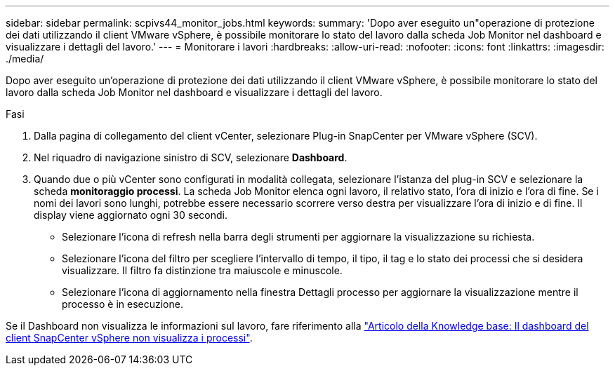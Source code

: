 ---
sidebar: sidebar 
permalink: scpivs44_monitor_jobs.html 
keywords:  
summary: 'Dopo aver eseguito un"operazione di protezione dei dati utilizzando il client VMware vSphere, è possibile monitorare lo stato del lavoro dalla scheda Job Monitor nel dashboard e visualizzare i dettagli del lavoro.' 
---
= Monitorare i lavori
:hardbreaks:
:allow-uri-read: 
:nofooter: 
:icons: font
:linkattrs: 
:imagesdir: ./media/


[role="lead"]
Dopo aver eseguito un'operazione di protezione dei dati utilizzando il client VMware vSphere, è possibile monitorare lo stato del lavoro dalla scheda Job Monitor nel dashboard e visualizzare i dettagli del lavoro.

.Fasi
. Dalla pagina di collegamento del client vCenter, selezionare Plug-in SnapCenter per VMware vSphere (SCV).
. Nel riquadro di navigazione sinistro di SCV, selezionare *Dashboard*.
. Quando due o più vCenter sono configurati in modalità collegata, selezionare l'istanza del plug-in SCV e selezionare la scheda *monitoraggio processi*. La scheda Job Monitor elenca ogni lavoro, il relativo stato, l'ora di inizio e l'ora di fine. Se i nomi dei lavori sono lunghi, potrebbe essere necessario scorrere verso destra per visualizzare l'ora di inizio e di fine. Il display viene aggiornato ogni 30 secondi.
+
** Selezionare l'icona di refresh nella barra degli strumenti per aggiornare la visualizzazione su richiesta.
** Selezionare l'icona del filtro per scegliere l'intervallo di tempo, il tipo, il tag e lo stato dei processi che si desidera visualizzare. Il filtro fa distinzione tra maiuscole e minuscole.
** Selezionare l'icona di aggiornamento nella finestra Dettagli processo per aggiornare la visualizzazione mentre il processo è in esecuzione.




Se il Dashboard non visualizza le informazioni sul lavoro, fare riferimento alla https://kb.netapp.com/Advice_and_Troubleshooting/Data_Protection_and_Security/SnapCenter/SnapCenter_vSphere_web_client_dashboard_does_not_display_jobs["Articolo della Knowledge base: Il dashboard del client SnapCenter vSphere non visualizza i processi"^].
